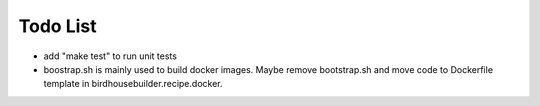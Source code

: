 Todo List
*********

* add "make test" to run unit tests
* boostrap.sh is mainly used to build docker images. Maybe remove bootstrap.sh and move code to Dockerfile template in birdhousebuilder.recipe.docker.
